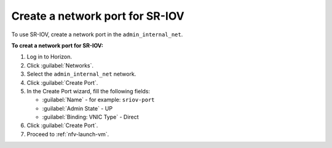 .. _nfv-create-sriov-port:

Create a network port for SR-IOV
--------------------------------

To use SR-IOV, create a network port in the ``admin_internal_net``.

**To creat a network port for SR-IOV:**

#. Log in to Horizon.
#. Click :guilabel:`Networks`.
#. Select the ``admin_internal_net`` network.
#. Click :guilabel:`Create Port`.
#. In the Create Port wizard, fill the following fields:

   * :guilabel:`Name` - for example: ``sriov-port``
   * :guilabel:`Admin State` - UP
   * :guilabel:`Binding: VNIC Type` - Direct

#. Click :guilabel:`Create Port`.
#. Proceed to :ref:`nfv-launch-vm`.
